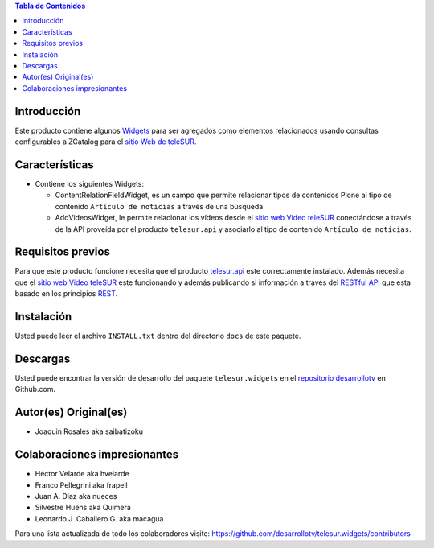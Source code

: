 .. -*- coding: utf-8 -*-

.. contents:: Tabla de Contenidos

Introducción
============

Este producto contiene algunos `Widgets`_ para ser agregados como elementos relacionados usando consultas configurables a ZCatalog para el `sitio Web de teleSUR`_. 

Características
===============

- Contiene los siguientes Widgets:

  - ContentRelationFieldWidget, es un campo que permite relacionar tipos de contenidos Plone al tipo de contenido ``Artículo de noticias`` a través de una búsqueda.
  - AddVideosWidget, le permite relacionar los vídeos desde el `sitio web Video teleSUR`_ conectándose a través de la API proveída por el producto ``telesur.api`` y asociarlo al tipo de contenido ``Artículo de noticias``.


Requisitos previos
==================

Para que este producto funcione necesita que el producto `telesur.api`_ este correctamente instalado. Además necesita que el `sitio web Video teleSUR`_ este funcionando y además publicando si información a través del `RESTful API`_ que esta basado en los principios `REST`_.

Instalación
===========
Usted puede leer el archivo ``INSTALL.txt`` dentro del directorio ``docs`` de este paquete.


Descargas
=========

Usted puede encontrar la versión de desarrollo del paquete ``telesur.widgets`` en el `repositorio desarrollotv`_ en Github.com.

Autor(es) Original(es)
======================

* Joaquin Rosales aka saibatizoku

Colaboraciones impresionantes
=============================

* Héctor Velarde aka hvelarde

* Franco Pellegrini aka frapell

* Juan A. Diaz aka nueces

* Silvestre Huens aka Quimera

* Leonardo J .Caballero G. aka macagua

Para una lista actualizada de todo los colaboradores visite: https://github.com/desarrollotv/telesur.widgets/contributors

.. _Widgets: http://es.wikipedia.org/wiki/Widgets
.. _sitio Web de teleSUR: http://telesurtv.net/
.. _sitio web Video teleSUR: http://multimedia.telesurtv.net/
.. _telesur.api: https://github.com/desarrollotv/telesur.api
.. _RESTful API: https://github.com/desarrollotv/diftv/wiki/RESTful-API
.. _REST: http://es.wikipedia.org/wiki/Representational_State_Transfer
.. _repositorio desarrollotv: https://github.com/desarrollotv/telesur.widgets

